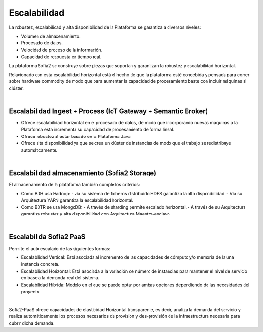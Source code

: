 Escalabilidad
=============

La robustez, escalabilidad y alta disponibilidad de la Plataforma se garantiza a diversos niveles:

* Volumen de almacenamiento.
* Procesado de datos.
* Velocidad de proceso de la información.
* Capacidad de respuesta en tiempo real.

La plataforma Sofia2 se construye sobre piezas que soportan y garantizan la robustez y escalabilidad horizontal.

Relacionado con esta escalabilidad horizontal está el hecho de que la plataforma esté concebida y pensada para correr sobre hardware commodity de modo que para aumentar la capacidad de procesamiento baste con incluir máquinas al clúster. 

|
Escalabilidad Ingest + Process (IoT Gateway + Semantic Broker)
--------------------------------------------------------------

* Ofrece escalabilidad horizontal en el procesado de datos, de modo que incorporando nuevas máquinas a la Plataforma esta incrementa su capacidad de procesamiento de forma lineal.
* Ofrece robustez al estar basado en la Plataforma Java.
* Ofrece alta disponibilidad ya que se crea un clúster de instancias de modo que el trabajo se redistribuye automáticamente.


|
Escalabilidad almacenamiento (Sofia2 Storage)
---------------------------------------------

El almacenamiento de la plataforma también cumple los criterios:

* Como BDH usa Hadoop:
  - vía su sistema de ficheros distribuido HDFS garantiza la alta disponibilidad.
  - Vía su Arquitectura YARN garantiza la escalabilidad horizontal.
* Como BDTR se usa MongoDB: 
  - A través de sharding permite escalado horizontal.
  - A través de su Arquitectura garantiza robustez y alta disponibilidad con Arquitectura Maestro-esclavo. 

|
Escalabilida Sofia2 PaaS
------------------------

Permite el auto escalado de las siguientes formas:

* Escalabilidad Vertical: Está asociada al incremento de las capacidades de cómputo y/o memoria de la una instancia concreta.
* Escalabilidad Horizontal: Está asociada a la variación de número de instancias para mantener el nivel de servicio en base a la demanda real del sistema.
* Escalabilidad Híbrida: Modelo en el que se puede optar por ambas opciones dependiendo de las necesidades del proyecto.

|
Sofia2-PaaS ofrece capacidades de elasticidad Horizontal transparente, es decir, analiza la demanda del servicio y realiza automáticamente los procesos necesarios de provisión y des-provisión de la infraestructura necesaria para cubrir dicha demanda.



